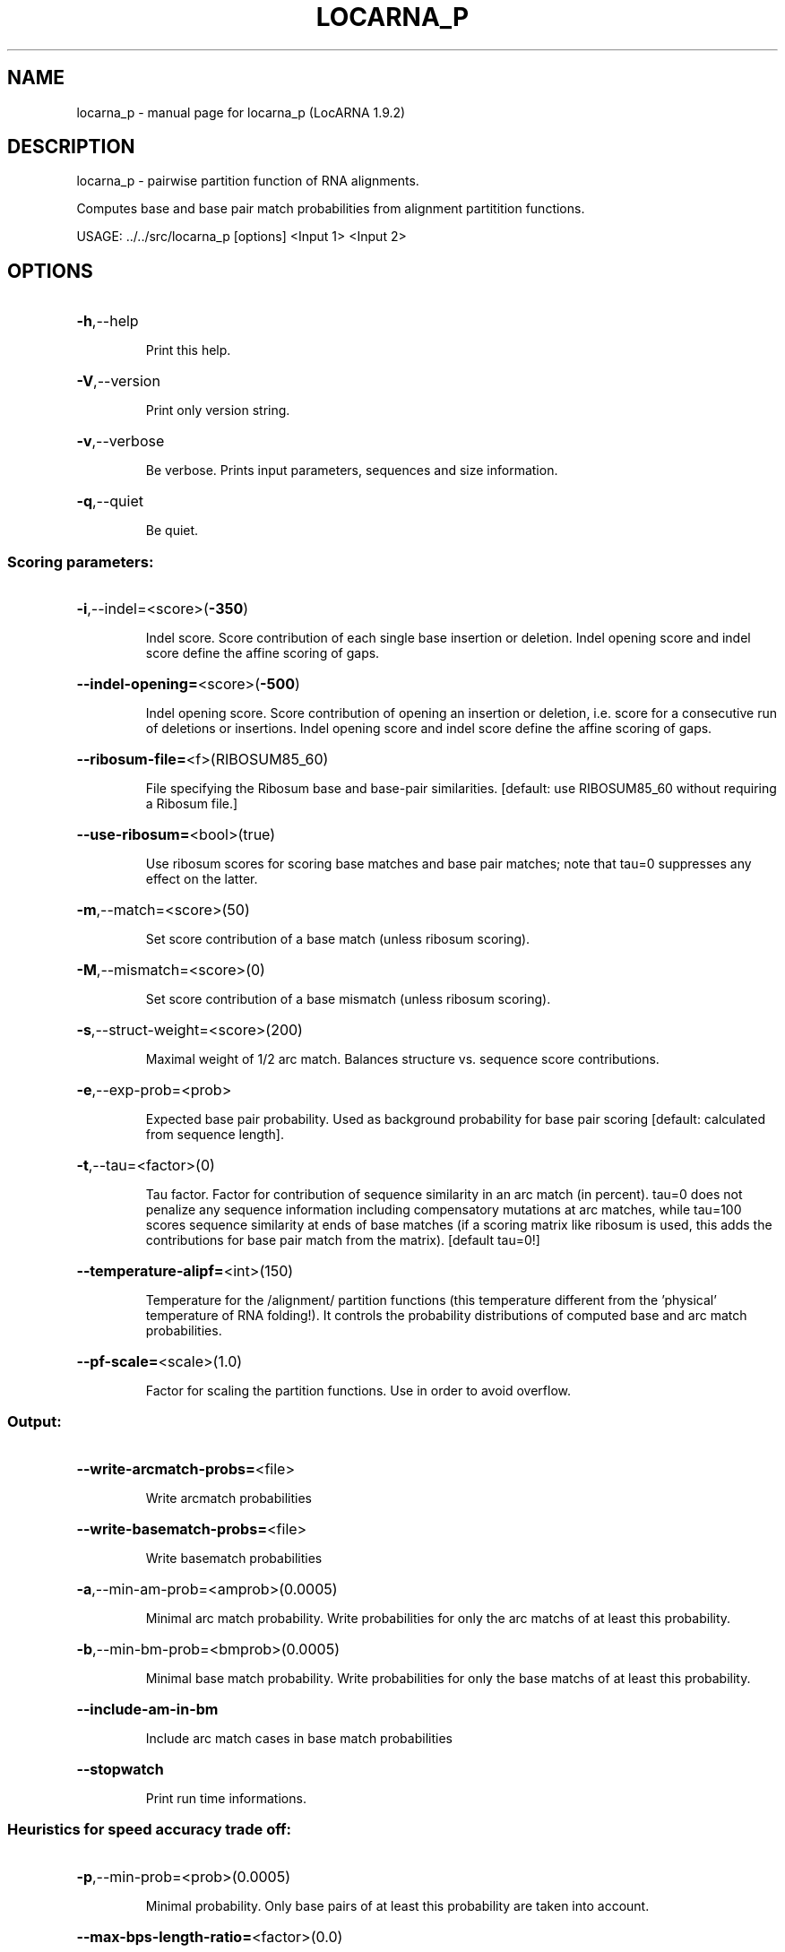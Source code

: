.\" DO NOT MODIFY THIS FILE!  It was generated by help2man 1.40.4.
.TH LOCARNA_P "1" "July 2017" "locarna_p (LocARNA 1.9.2)" "User Commands"
.SH NAME
locarna_p \- manual page for locarna_p (LocARNA 1.9.2)
.SH DESCRIPTION
locarna_p \- pairwise partition function of RNA alignments.
.PP
Computes base and base pair match probabilities
from alignment partitition functions.
.PP
USAGE: ../../src/locarna_p [options] <Input 1> <Input 2>
.SH OPTIONS
.HP
\fB\-h\fR,\-\-help
.IP
Print this help.
.HP
\fB\-V\fR,\-\-version
.IP
Print only version string.
.HP
\fB\-v\fR,\-\-verbose
.IP
Be verbose. Prints input parameters, sequences and size information.
.HP
\fB\-q\fR,\-\-quiet
.IP
Be quiet.
.SS "Scoring parameters:"
.HP
\fB\-i\fR,\-\-indel=<score>(\fB\-350\fR)
.IP
Indel score. Score contribution of each single base insertion or
deletion. Indel opening score and indel score define the affine scoring
of gaps.
.HP
\fB\-\-indel\-opening=\fR<score>(\fB\-500\fR)
.IP
Indel opening score. Score contribution of opening an insertion or
deletion, i.e. score for a consecutive run of deletions or insertions.
Indel opening score and indel score define the affine scoring of gaps.
.HP
\fB\-\-ribosum\-file=\fR<f>(RIBOSUM85_60)
.IP
File specifying the Ribosum base and base\-pair similarities. [default:
use RIBOSUM85_60 without requiring a Ribosum file.]
.HP
\fB\-\-use\-ribosum=\fR<bool>(true)
.IP
Use ribosum scores for scoring base matches and base pair matches; note
that tau=0 suppresses any effect on the latter.
.HP
\fB\-m\fR,\-\-match=<score>(50)
.IP
Set score contribution of a base match (unless ribosum scoring).
.HP
\fB\-M\fR,\-\-mismatch=<score>(0)
.IP
Set score contribution of a base mismatch (unless ribosum scoring).
.HP
\fB\-s\fR,\-\-struct\-weight=<score>(200)
.IP
Maximal weight of 1/2 arc match. Balances structure vs. sequence score
contributions.
.HP
\fB\-e\fR,\-\-exp\-prob=<prob>
.IP
Expected base pair probability. Used as background probability for base
pair scoring [default: calculated from sequence length].
.HP
\fB\-t\fR,\-\-tau=<factor>(0)
.IP
Tau factor. Factor for contribution of sequence similarity in an arc
match (in percent). tau=0 does not penalize any sequence information
including compensatory mutations at arc matches, while tau=100 scores
sequence similarity at ends of base matches (if a scoring matrix like
ribosum is used, this adds the contributions for base pair match from the
matrix). [default tau=0!]
.HP
\fB\-\-temperature\-alipf=\fR<int>(150)
.IP
Temperature for the /alignment/ partition functions (this temperature
different from the 'physical' temperature of RNA folding!). It controls
the probability distributions of computed base and arc match
probabilities.
.HP
\fB\-\-pf\-scale=\fR<scale>(1.0)
.IP
Factor for scaling the partition functions. Use in order to avoid
overflow.
.SS "Output:"
.HP
\fB\-\-write\-arcmatch\-probs=\fR<file>
.IP
Write arcmatch probabilities
.HP
\fB\-\-write\-basematch\-probs=\fR<file>
.IP
Write basematch probabilities
.HP
\fB\-a\fR,\-\-min\-am\-prob=<amprob>(0.0005)
.IP
Minimal arc match probability. Write probabilities for only the arc
matchs of at least this probability.
.HP
\fB\-b\fR,\-\-min\-bm\-prob=<bmprob>(0.0005)
.IP
Minimal base match probability. Write probabilities for only the base
matchs of at least this probability.
.HP
\fB\-\-include\-am\-in\-bm\fR
.IP
Include arc match cases in base match probabilities
.HP
\fB\-\-stopwatch\fR
.IP
Print run time informations.
.SS "Heuristics for speed accuracy trade off:"
.HP
\fB\-p\fR,\-\-min\-prob=<prob>(0.0005)
.IP
Minimal probability. Only base pairs of at least this probability are
taken into account.
.HP
\fB\-\-max\-bps\-length\-ratio=\fR<factor>(0.0)
.IP
Maximal ratio of #base pairs divided by sequence length. This serves as a
second filter on the "significant" base pairs. [default: 0.0 = no
effect].
.HP
\fB\-D\fR,\-\-max\-diff\-am=<diff>(\fB\-1\fR)
.IP
Maximal difference for sizes of matched arcs. [\-1=off]
.HP
\fB\-d\fR,\-\-max\-diff=<diff>(\fB\-1\fR)
.IP
Maximal difference for positions of alignment traces (and aligned bases).
[\-1=off]
.HP
\fB\-\-max\-diff\-at\-am=\fR<diff>(\fB\-1\fR)
.IP
Maximal difference for positions of alignment traces at arc match ends.
[\-1=off]
.HP
\fB\-\-max\-diff\-aln=\fR<aln file>()
.IP
Maximal difference relative to given alignment (file in clustalw format)
.HP
\fB\-\-max\-diff\-pw\-aln=\fR<alignment>()
.IP
Maximal difference relative to given alignment (string, delim=AMPERSAND)
.HP
\fB\-\-max\-diff\-relax\fR
.IP
Relax deviation constraints in multiple aligmnent
.SS "Computed probabilities:"
.HP
\fB\-\-fragment\-match\-probs=\fR<"i j k l">()
.IP
Requests probabilities for the match of fragments [i..j] and [k..l].
Accepts a ';' separated list of ranges.
.SS "Constraints:"
.HP
\fB\-\-maxBPspan=\fR<span>(\fB\-1\fR)
.IP
Limit maximum base pair span [default=off].
.HP
\fB\-\-relaxed\-anchors\fR
.IP
Use relaxed semantics of anchor constraints [default=strict semantics].
.SS "Input files:"
.IP
The tool is called with two input files <Input 1> and <Input 2>, which
specify the two input sequences or input alignments. Different input
formats (Fasta, Clustal, Stockholm, LocARNA PP, ViennaRNA postscript
dotplots) are accepted and automatically recognized (by file content); the
two input files can be in different formats. Extended variants of the
Clustal and Stockholm formats enable specifying anchor and structure
constraints.
.SH EXAMPLES

Please see the documentation of locarna for call and input constraint
examples.
.SH ">DESCRIPTION"

locarna_p computes sequence and structure match probabilities from
partition functions of locarna pairwise alignments, i.e. from fast
simultaneous folding and alignment based on two RNA sequences (or
alignments).

.SS Input and Constraints

.PP
Please see the documentation of locarna for inputs and the possible
constraints specifications. 

.SS Output

.PP

Probabilities of base and base pair matches can be written to
files. (The total partition function is reported to standard out.)
.SH DISCLAIMERS

locarna_p is a low level tool; most often this tool is used
indirectly, by calling mlocarna with --probabilistic.  Note that the
performance of locarna_p (as well as basically all tools in the
LocARNA package) is often significantly improved by the use of
suitable application-specific options, deviating from the default
settings.
.SH AVAILABILITY

The latest LocARNA package release is available online at
  
    http://www.bioinf.uni-freiburg.de/Software/LocARNA/

and at Github https://github.com/s-will/LocARNA
.SH "COPYING (LICENSE)"

Copyright 2005- Sebastian Will

The LocARNA package is released under GNU Public License v3.0
.SH REFERENCES

Sebastian Will, Tejal Joshi, Ivo L. Hofacker, Peter F. Stadler, and Rolf
Backofen. LocARNA-P: Accurate boundary prediction and improved detection
of structural RNAs. RNA, 18 no. 5 pp. 900-914, 2012. doi:
10.1261/rna.029041.111
.SH AUTHOR

This man page is written and maintained by Sebastian Will it is part
of the LocARNA package. 

First versions of locarna_p and its aligner class were written by
Tejal Joshi.
.SH "REPORTING BUGS"
Report bugs to <will (at) informatik.uni\-freiburg.de>.
